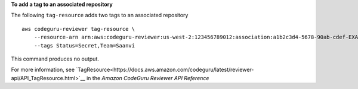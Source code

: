 **To add a tag to an associated repository**

The following ``tag-resource`` adds two tags to an associated repository ::

    aws codeguru-reviewer tag-resource \
        --resource-arn arn:aws:codeguru-reviewer:us-west-2:123456789012:association:a1b2c3d4-5678-90ab-cdef-EXAMPLE11111 \
        --tags Status=Secret,Team=Saanvi

This command produces no output.

For more information, see `TagResource<https://docs.aws.amazon.com/codeguru/latest/reviewer-api/API_TagResource.html>`__ in the *Amazon CodeGuru Reviewer API Reference*